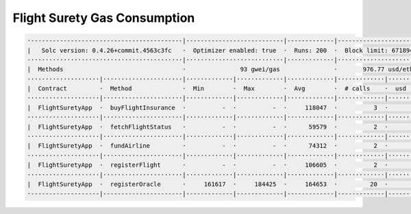 Flight Surety Gas Consumption
=============================

.. code-block:: shell

  ·------------------------------------------|---------------------------|-------------|----------------------------·
  |   Solc version: 0.4.26+commit.4563c3fc   ·  Optimizer enabled: true  ·  Runs: 200  ·  Block limit: 6718946 gas  │
  ···········································|···························|·············|·····························
  |  Methods                                 ·               93 gwei/gas               ·       976.77 usd/eth       │
  ····················|······················|·············|·············|·············|·············|···············
  |  Contract         ·  Method              ·  Min        ·  Max        ·  Avg        ·  # calls    ·  usd (avg)   │
  ····················|······················|·············|·············|·············|·············|···············
  |  FlightSuretyApp  ·  buyFlightInsurance  ·          -  ·          -  ·     118047  ·          3  ·       10.72  │
  ····················|······················|·············|·············|·············|·············|···············
  |  FlightSuretyApp  ·  fetchFlightStatus   ·          -  ·          -  ·      59579  ·          2  ·        5.41  │
  ····················|······················|·············|·············|·············|·············|···············
  |  FlightSuretyApp  ·  fundAirline         ·          -  ·          -  ·      74312  ·          2  ·        6.75  │
  ····················|······················|·············|·············|·············|·············|···············
  |  FlightSuretyApp  ·  registerFlight      ·          -  ·          -  ·     106605  ·          2  ·        9.68  │
  ····················|······················|·············|·············|·············|·············|···············
  |  FlightSuretyApp  ·  registerOracle      ·     161617  ·     184425  ·     164653  ·         20  ·       14.96  │
  ·-------------------|----------------------|-------------|-------------|-------------|-------------|--------------·
